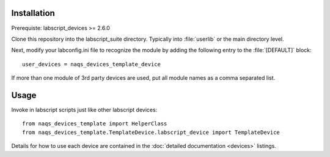 Installation
============

Prerequiste: labscript_devices >= 2.6.0

Clone this repository into the labscript_suite directory. Typically into
:file:`userlib` or the main directory level.

Next, modify your labconfig.ini file to recognize the module by adding the following entry to the :file:`[DEFAULT]` block::

	user_devices = naqs_devices_template_device

If more than one module of 3rd party devices are used, put all module names
as a comma separated list.


Usage
=====

Invoke in labscript scripts just like other labscript devices::

	from naqs_devices_template import HelperClass
	from naqs_devices_template.TemplateDevice.labscript_device import TemplateDevice

Details for how to use each device are contained in the :doc:`detailed documentation <devices>` listings.